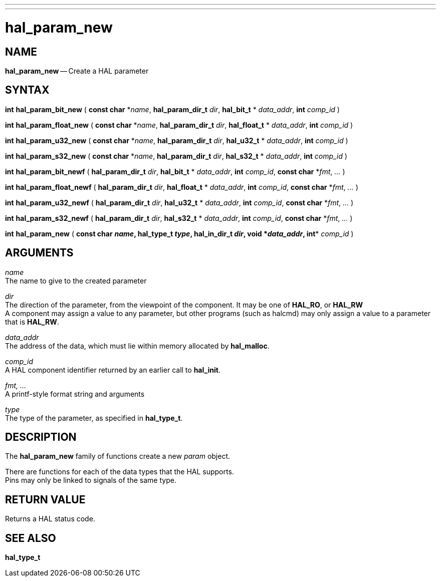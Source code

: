 ---
---
:skip-front-matter:

= hal_param_new
:manmanual: HAL Components
:mansource: ../man/man3/hal_param_new.asciidoc
:man version : 


== NAME

**hal_param_new** -- Create a HAL parameter



== SYNTAX

**int** **hal_param_bit_new** ( **const char** *__name__, **hal_param_dir_t** __dir__, **hal_bit_t** * __data_addr__, **int** __comp_id__ )

**int** **hal_param_float_new** ( **const char** *__name__, **hal_param_dir_t** __dir__, **hal_float_t** * __data_addr__, **int** __comp_id__ )

**int** **hal_param_u32_new** ( **const char** *__name__, **hal_param_dir_t** __dir__, **hal_u32_t** * __data_addr__, **int** __comp_id__ )

**int** **hal_param_s32_new** ( **const char** *__name__, **hal_param_dir_t** __dir__, **hal_s32_t** * __data_addr__, **int** __comp_id__ )

**int** **hal_param_bit_newf** ( **hal_param_dir_t** __dir__, **hal_bit_t** * __data_addr__, **int** __comp_id__, **const char** *__fmt__, __...__ )

**int** **hal_param_float_newf** ( **hal_param_dir_t** __dir__, **hal_float_t** * __data_addr__, **int** __comp_id__, **const char** *__fmt__, __...__ )

**int** **hal_param_u32_newf** ( **hal_param_dir_t** __dir__, **hal_u32_t** * __data_addr__, **int** __comp_id__, **const char** *__fmt__, __...__ )

**int** **hal_param_s32_newf** ( **hal_param_dir_t** __dir__, **hal_s32_t** * __data_addr__, **int** __comp_id__, **const char** *__fmt__, __...__ )

**int** **hal_param_new** ( **const char** *__name__, **hal_t**ype_t** __type__, **hal_in_dir_t** __dir__, **void** *__data_addr__, **int** __comp_id__ ) 



== ARGUMENTS

__name__ +
The name to give to the created parameter

__dir__ +
The direction of the parameter, from the viewpoint of the component.  It may be
one of **HAL_RO**, or **HAL_RW** +
A component may assign a value to any
parameter, but other programs (such as halcmd) may only assign a value to a
parameter that is **HAL_RW**.

__data_addr__ +
The address of the data, which must lie within memory allocated by
**hal_malloc**.

__comp_id__ +
A HAL component identifier returned by an earlier call to **hal_init**.

__fmt, ...__ +
A printf-style format string and arguments

__type__ +
The type of the parameter, as specified in **hal_type_t**.



== DESCRIPTION
The **hal_param_new** family of functions create a new __param__ object.

There are functions for each of the data types that the HAL supports.  +
Pins may
only be linked to signals of the same type.



== RETURN VALUE
Returns a HAL status code.


== SEE ALSO
**hal_type_t**
